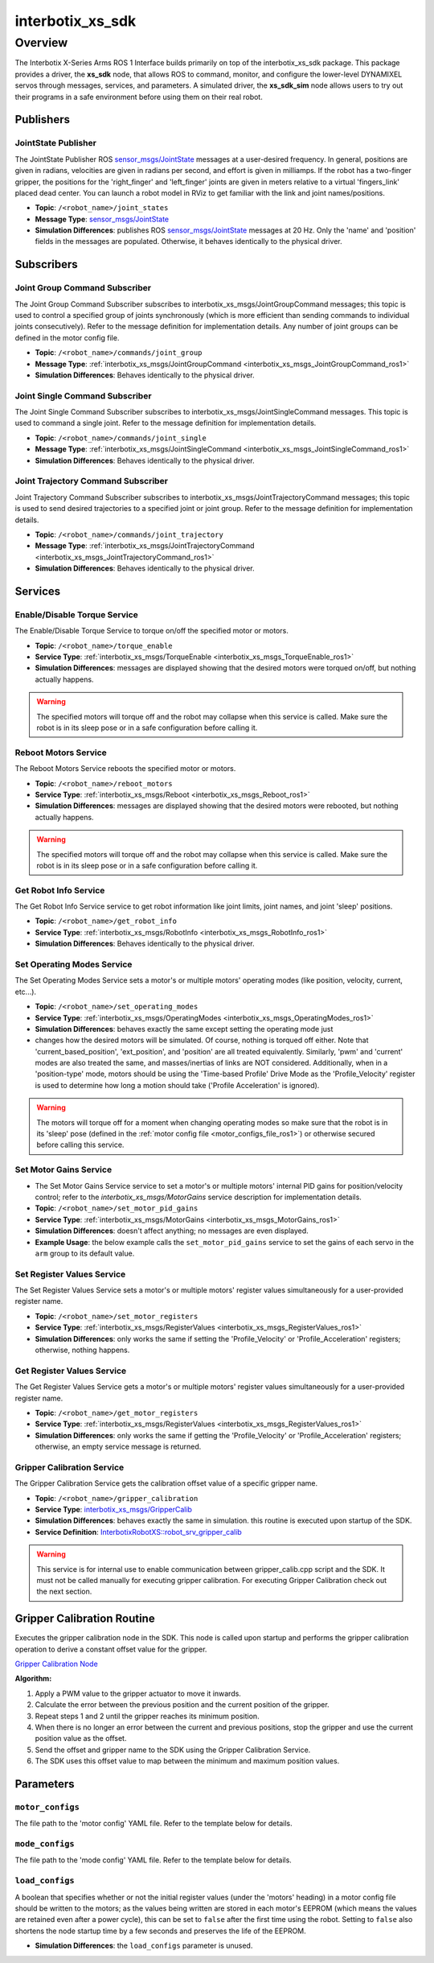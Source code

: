 =================
interbotix_xs_sdk
=================

.. raw:: html

    <a href="https://github.com/Interbotix/interbotix_ros_core/tree/main/interbotix_ros_xseries/interbotix_xs_sdk"
        class="docs-view-on-github-button"
        target="_blank">
        <img src="../../../_static/GitHub-Mark-Light-32px.png"
            class="docs-view-on-github-button-gh-logo">
        View Package on GitHub
    </a>

Overview
========

The Interbotix X-Series Arms ROS 1 Interface builds primarily on top of the interbotix_xs_sdk
package. This package provides a driver, the **xs_sdk** node, that allows ROS to command, monitor,
and configure the lower-level DYNAMIXEL servos through messages, services, and parameters. A
simulated driver, the **xs_sdk_sim** node allows users to try out their programs in a safe
environment before using them on their real robot.

Publishers
----------

JointState Publisher
^^^^^^^^^^^^^^^^^^^^

The JointState Publisher ROS `sensor_msgs/JointState`_ messages at a user-desired frequency. In
general, positions are given in radians, velocities are given in radians per second, and effort is
given in milliamps. If the robot has a two-finger gripper, the positions for the 'right_finger' and
'left_finger' joints are given in meters relative to a virtual 'fingers_link' placed dead center.
You can launch a robot model in RViz to get familiar with the link and joint names/positions.

*   **Topic**: ``/<robot_name>/joint_states``
*   **Message Type**: `sensor_msgs/JointState`_
*   **Simulation Differences**: publishes ROS `sensor_msgs/JointState`_ messages at 20 Hz. Only the
    'name' and 'position' fields in the messages are populated. Otherwise, it behaves identically
    to the physical driver.

.. _`sensor_msgs/JointState`: https://github.com/ros/common_msgs/blob/noetic-devel/sensor_msgs/msg/JointState.msg

Subscribers
-----------

Joint Group Command Subscriber
^^^^^^^^^^^^^^^^^^^^^^^^^^^^^^

The Joint Group Command Subscriber subscribes to interbotix_xs_msgs/JointGroupCommand messages;
this topic is used to control a specified group of joints synchronously (which is more efficient
than sending commands to individual joints consecutively). Refer to the message definition for
implementation details. Any number of joint groups can be defined in the motor config file.

*   **Topic**: ``/<robot_name>/commands/joint_group``
*   **Message Type**: :ref:`interbotix_xs_msgs/JointGroupCommand <interbotix_xs_msgs_JointGroupCommand_ros1>`
*   **Simulation Differences**: Behaves identically to the physical driver.

Joint Single Command Subscriber
^^^^^^^^^^^^^^^^^^^^^^^^^^^^^^^

The Joint Single Command Subscriber subscribes to interbotix_xs_msgs/JointSingleCommand messages.
This topic is used to command a single joint. Refer to the message definition for implementation
details.

*   **Topic**: ``/<robot_name>/commands/joint_single``
*   **Message Type**: :ref:`interbotix_xs_msgs/JointSingleCommand <interbotix_xs_msgs_JointSingleCommand_ros1>`
*   **Simulation Differences**: Behaves identically to the physical driver.

Joint Trajectory Command Subscriber
^^^^^^^^^^^^^^^^^^^^^^^^^^^^^^^^^^^

Joint Trajectory Command Subscriber subscribes to interbotix_xs_msgs/JointTrajectoryCommand
messages; this topic is used to send desired trajectories to a specified joint or joint group.
Refer to the message definition for implementation details.

*   **Topic**:  ``/<robot_name>/commands/joint_trajectory``
*   **Message Type**: :ref:`interbotix_xs_msgs/JointTrajectoryCommand <interbotix_xs_msgs_JointTrajectoryCommand_ros1>`
*   **Simulation Differences**: Behaves identically to the physical driver.

Services
--------

Enable/Disable Torque Service
^^^^^^^^^^^^^^^^^^^^^^^^^^^^^

The Enable/Disable Torque Service to torque on/off the specified motor or motors.

*   **Topic**: ``/<robot_name>/torque_enable``
*   **Service Type**: :ref:`interbotix_xs_msgs/TorqueEnable <interbotix_xs_msgs_TorqueEnable_ros1>`
*   **Simulation Differences**: messages are displayed showing that the desired motors were torqued
    on/off, but nothing actually happens.

.. warning::

    The specified motors will torque off and the robot may collapse when this service is called.
    Make sure the robot is in its sleep pose or in a safe configuration before calling it.

Reboot Motors Service
^^^^^^^^^^^^^^^^^^^^^

The Reboot Motors Service reboots the specified motor or motors.

*   **Topic**: ``/<robot_name>/reboot_motors``
*   **Service Type**: :ref:`interbotix_xs_msgs/Reboot <interbotix_xs_msgs_Reboot_ros1>`
*   **Simulation Differences**: messages are displayed showing that the desired motors were rebooted,
    but nothing actually happens.

.. warning::

    The specified motors will torque off and the robot may collapse when this service is called.
    Make sure the robot is in its sleep pose or in a safe configuration before calling it.

Get Robot Info Service
^^^^^^^^^^^^^^^^^^^^^^

The Get Robot Info Service service to get robot information like joint limits, joint names, and
joint 'sleep' positions.

*   **Topic**: ``/<robot_name>/get_robot_info``
*   **Service Type**: :ref:`interbotix_xs_msgs/RobotInfo <interbotix_xs_msgs_RobotInfo_ros1>`
*   **Simulation Differences**: Behaves identically to the physical driver.

Set Operating Modes Service
^^^^^^^^^^^^^^^^^^^^^^^^^^^

The Set Operating Modes Service sets a motor's or multiple motors' operating modes (like position,
velocity, current, etc...).

*   **Topic**: ``/<robot_name>/set_operating_modes``
*   **Service Type**: :ref:`interbotix_xs_msgs/OperatingModes <interbotix_xs_msgs_OperatingModes_ros1>`
*   **Simulation Differences**: behaves exactly the same except setting the operating mode just
*   changes how the desired motors will be simulated. Of course, nothing is torqued off either.
    Note that 'current_based_position', 'ext_position', and 'position' are all treated
    equivalently. Similarly, 'pwm' and 'current' modes are also treated the same, and
    masses/inertias of links are NOT considered. Additionally, when in a 'position-type' mode,
    motors should be using the 'Time-based Profile' Drive Mode as the 'Profile_Velocity' register
    is used to determine how long a motion should take ('Profile Acceleration' is ignored).

.. warning::

    The motors will torque off for a moment when changing operating modes so make sure that the
    robot is in its 'sleep' pose (defined in the :ref:`motor config file
    <motor_configs_file_ros1>`) or otherwise secured before calling this service.

Set Motor Gains Service
^^^^^^^^^^^^^^^^^^^^^^^

*   The Set Motor Gains Service service to set a motor's or multiple motors' internal
    PID gains for position/velocity control; refer to the `interbotix_xs_msgs/MotorGains` service
    description for implementation details.

*   **Topic**: ``/<robot_name>/set_motor_pid_gains``
*   **Service Type**: :ref:`interbotix_xs_msgs/MotorGains <interbotix_xs_msgs_MotorGains_ros1>`
*   **Simulation Differences**: doesn't affect anything; no messages are even displayed.
*   **Example Usage**: the below example calls the ``set_motor_pid_gains`` service to set the gains of
    each servo in the ``arm`` group to its default value.

    .. tabs::

        .. group-tab:: Python

            .. code-block:: python

                srv_set_motor_gains = rospy.ServiceProxy(
                    name='set_motor_pid_gains',
                    service_class=MotorGains
                )
                rospy.wait_for_service(srv_motor_gains)
                gains_request = MotorGainsRequest(
                    cmd_type='group',
                    name='arm',
                    kp_pos=800,
                    ki_pos=0,
                    kd_pos=0,
                    k1=0,
                    k2=0,
                    kp_vel=100,
                    ki_vel=1920,
                )
                srv_set_motor_gains.call(gains_request)

        .. group-tab:: C++

            .. code-block:: c++

                ros::ServiceClient srv_motor_gains = nh.serviceClient<interbotix_xs_msgs::MotorGains>("set_motor_pid_gains");
                srv_motor_gains.waitForExistence();
                interbotix_xs_msgs::MotorGains motor_gains;
                motor_gains.request.cmd_type = "group";
                motor_gains.request.name = "arm";
                motor_gains.request.kp_pos = 800;
                motor_gains.request.ki_pos = 0;
                motor_gains.request.kd_pos = 0;
                motor_gains.request.k1 = 0;
                motor_gains.request.k2 = 0;
                motor_gains.request.kp_vel = 100;
                motor_gains.request.ki_vel = 1920;
                srv_motor_gains.call(motor_gains);


Set Register Values Service
^^^^^^^^^^^^^^^^^^^^^^^^^^^

The Set Register Values Service sets a motor's or multiple motors' register values simultaneously
for a user-provided register name.

*   **Topic**: ``/<robot_name>/set_motor_registers``
*   **Service Type**: :ref:`interbotix_xs_msgs/RegisterValues <interbotix_xs_msgs_RegisterValues_ros1>`
*   **Simulation Differences**: only works the same if setting the 'Profile_Velocity' or
    'Profile_Acceleration' registers; otherwise, nothing happens.

Get Register Values Service
^^^^^^^^^^^^^^^^^^^^^^^^^^^

The Get Register Values Service gets a motor's or multiple motors' register values simultaneously
for a user-provided register name.

*   **Topic**: ``/<robot_name>/get_motor_registers``
*   **Service Type**: :ref:`interbotix_xs_msgs/RegisterValues <interbotix_xs_msgs_RegisterValues_ros1>`
*   **Simulation Differences**: only works the same if getting the 'Profile_Velocity' or
    'Profile_Acceleration' registers; otherwise, an empty service message is returned.

Gripper Calibration Service
^^^^^^^^^^^^^^^^^^^^^^^^^^^

The Gripper Calibration Service gets the calibration offset value of a specific gripper name.

*   **Topic**: ``/<robot_name>/gripper_calibration``
*   **Service Type**: `interbotix_xs_msgs/GripperCalib <https://github.com/Interbotix/interbotix_ros_core/blob/devel/interbotix_ros_xseries/interbotix_xs_msgs/srv/GripperCalib.srv>`_
*   **Simulation Differences**: behaves exactly the same in simulation. this routine is executed upon startup 
    of the SDK.
*   **Service Definition**: `InterbotixRobotXS::robot_srv_gripper_calib <https://github.com/Interbotix/interbotix_ros_core/blob/77ebd0c13a778111e36eb83710a8020cc9303d99/interbotix_ros_xseries/interbotix_xs_sdk/src/xs_sdk_obj.cpp#L1097>`_


.. warning::

    This service is for internal use to enable communication between gripper_calib.cpp script and the SDK. It must not be called manually for executing gripper calibration. For executing Gripper Calibration check out the next section.

Gripper Calibration Routine
---------------------------

Executes the gripper calibration node in the SDK.
This node is called upon startup and performs the gripper calibration operation
to derive a constant offset value for the gripper.

`Gripper Calibration Node  <https://github.com/Interbotix/interbotix_ros_core/blob/devel/interbotix_ros_xseries/interbotix_xs_sdk/src/gripper_calib.cpp>`_

**Algorithm:**
    
#.  Apply a PWM value to the gripper actuator to move it inwards.
#.  Calculate the error between the previous position and the current position of the gripper.
#.  Repeat steps 1 and 2 until the gripper reaches its minimum position.
#.  When there is no longer an error between the current and previous positions, stop the gripper and use the current position value as the offset.
#. Send the offset and gripper name to the SDK using the Gripper Calibration Service.
#. The SDK uses this offset value to map between the minimum and maximum position values.

Parameters
----------

.. _motor_configs_param_ros1:

``motor_configs``
^^^^^^^^^^^^^^^^^

The file path to the 'motor config' YAML file. Refer to the template below for details.

.. _mode_configs_param_ros1:

``mode_configs``
^^^^^^^^^^^^^^^^

The file path to the 'mode config' YAML file. Refer to the template below for details.

.. _load_configs_param_ros1:

``load_configs``
^^^^^^^^^^^^^^^^

A boolean that specifies whether or not the initial register values (under the 'motors' heading) in
a motor config file should be written to the motors; as the values being written are stored in each
motor's EEPROM (which means the values are retained even after a power cycle), this can be set to
``false`` after the first time using the robot. Setting to ``false`` also shortens the node startup
time by a few seconds and preserves the life of the EEPROM.

*   **Simulation Differences**: the ``load_configs`` parameter is unused.
